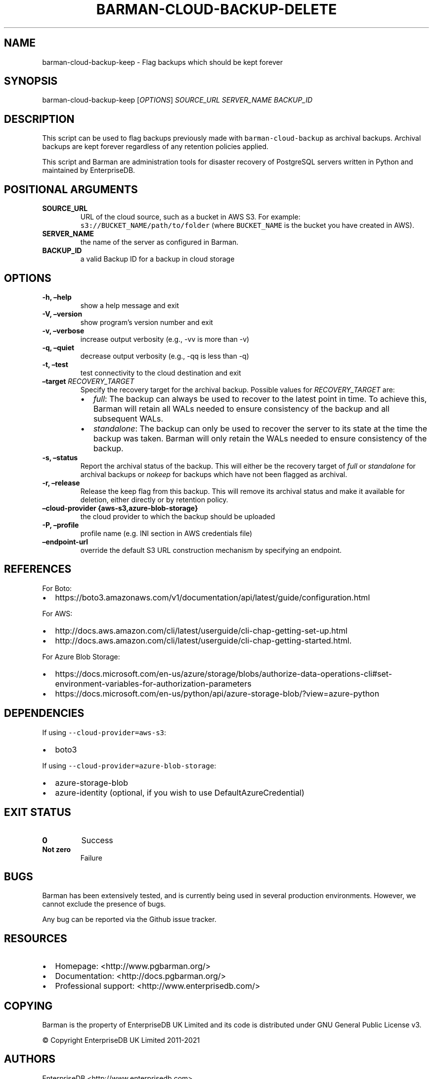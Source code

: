 .\" Automatically generated by Pandoc 2.2.1
.\"
.TH "BARMAN\-CLOUD\-BACKUP\-DELETE" "1" "September 22, 2020" "Barman User manuals" "Version 2.14"
.hy
.SH NAME
.PP
barman\-cloud\-backup\-keep \- Flag backups which should be kept forever
.SH SYNOPSIS
.PP
barman\-cloud\-backup\-keep [\f[I]OPTIONS\f[]] \f[I]SOURCE_URL\f[]
\f[I]SERVER_NAME\f[] \f[I]BACKUP_ID\f[]
.SH DESCRIPTION
.PP
This script can be used to flag backups previously made with
\f[C]barman\-cloud\-backup\f[] as archival backups.
Archival backups are kept forever regardless of any retention policies
applied.
.PP
This script and Barman are administration tools for disaster recovery of
PostgreSQL servers written in Python and maintained by EnterpriseDB.
.SH POSITIONAL ARGUMENTS
.TP
.B SOURCE_URL
URL of the cloud source, such as a bucket in AWS S3.
For example: \f[C]s3://BUCKET_NAME/path/to/folder\f[] (where
\f[C]BUCKET_NAME\f[] is the bucket you have created in AWS).
.RS
.RE
.TP
.B SERVER_NAME
the name of the server as configured in Barman.
.RS
.RE
.TP
.B BACKUP_ID
a valid Backup ID for a backup in cloud storage
.RS
.RE
.SH OPTIONS
.TP
.B \-h, \[en]help
show a help message and exit
.RS
.RE
.TP
.B \-V, \[en]version
show program's version number and exit
.RS
.RE
.TP
.B \-v, \[en]verbose
increase output verbosity (e.g., \-vv is more than \-v)
.RS
.RE
.TP
.B \-q, \[en]quiet
decrease output verbosity (e.g., \-qq is less than \-q)
.RS
.RE
.TP
.B \-t, \[en]test
test connectivity to the cloud destination and exit
.RS
.RE
.TP
.B \[en]target \f[I]RECOVERY_TARGET\f[]
Specify the recovery target for the archival backup.
Possible values for \f[I]RECOVERY_TARGET\f[] are:
.RS
.IP \[bu] 2
\f[I]full\f[]: The backup can always be used to recover to the latest
point in time.
To achieve this, Barman will retain all WALs needed to ensure
consistency of the backup and all subsequent WALs.
.IP \[bu] 2
\f[I]standalone\f[]: The backup can only be used to recover the server
to its state at the time the backup was taken.
Barman will only retain the WALs needed to ensure consistency of the
backup.
.RE
.TP
.B \-s, \[en]status
Report the archival status of the backup.
This will either be the recovery target of \f[I]full\f[] or
\f[I]standalone\f[] for archival backups or \f[I]nokeep\f[] for backups
which have not been flagged as archival.
.RS
.RE
.TP
.B \-r, \[en]release
Release the keep flag from this backup.
This will remove its archival status and make it available for deletion,
either directly or by retention policy.
.RS
.RE
.TP
.B \[en]cloud\-provider {aws\-s3,azure\-blob\-storage}
the cloud provider to which the backup should be uploaded
.RS
.RE
.TP
.B \-P, \[en]profile
profile name (e.g.\ INI section in AWS credentials file)
.RS
.RE
.TP
.B \[en]endpoint\-url
override the default S3 URL construction mechanism by specifying an
endpoint.
.RS
.RE
.SH REFERENCES
.PP
For Boto:
.IP \[bu] 2
https://boto3.amazonaws.com/v1/documentation/api/latest/guide/configuration.html
.PP
For AWS:
.IP \[bu] 2
http://docs.aws.amazon.com/cli/latest/userguide/cli\-chap\-getting\-set\-up.html
.IP \[bu] 2
http://docs.aws.amazon.com/cli/latest/userguide/cli\-chap\-getting\-started.html.
.PP
For Azure Blob Storage:
.IP \[bu] 2
https://docs.microsoft.com/en\-us/azure/storage/blobs/authorize\-data\-operations\-cli#set\-environment\-variables\-for\-authorization\-parameters
.IP \[bu] 2
https://docs.microsoft.com/en\-us/python/api/azure\-storage\-blob/?view=azure\-python
.SH DEPENDENCIES
.PP
If using \f[C]\-\-cloud\-provider=aws\-s3\f[]:
.IP \[bu] 2
boto3
.PP
If using \f[C]\-\-cloud\-provider=azure\-blob\-storage\f[]:
.IP \[bu] 2
azure\-storage\-blob
.IP \[bu] 2
azure\-identity (optional, if you wish to use DefaultAzureCredential)
.SH EXIT STATUS
.TP
.B 0
Success
.RS
.RE
.TP
.B Not zero
Failure
.RS
.RE
.SH BUGS
.PP
Barman has been extensively tested, and is currently being used in
several production environments.
However, we cannot exclude the presence of bugs.
.PP
Any bug can be reported via the Github issue tracker.
.SH RESOURCES
.IP \[bu] 2
Homepage: <http://www.pgbarman.org/>
.IP \[bu] 2
Documentation: <http://docs.pgbarman.org/>
.IP \[bu] 2
Professional support: <http://www.enterprisedb.com/>
.SH COPYING
.PP
Barman is the property of EnterpriseDB UK Limited and its code is
distributed under GNU General Public License v3.
.PP
© Copyright EnterpriseDB UK Limited 2011\-2021
.SH AUTHORS
EnterpriseDB <http://www.enterprisedb.com>.
